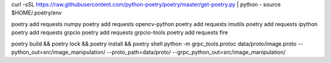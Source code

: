 curl -sSL https://raw.githubusercontent.com/python-poetry/poetry/master/get-poetry.py | python -
source $HOME/.poetry/env

poetry add requests numpy
poetry add requests opencv-python
poetry add requests imutils
poetry add requests ipython
poetry add requests grpcio
poetry add requests grpcio-tools
poetry add requests fire

poetry build && poetry lock && poetry install && poetry shell
python -m grpc_tools.protoc data/proto/image.proto --python_out=src/image_manipulation/ --proto_path=data/proto/ --grpc_python_out=src/image_manipulation/

